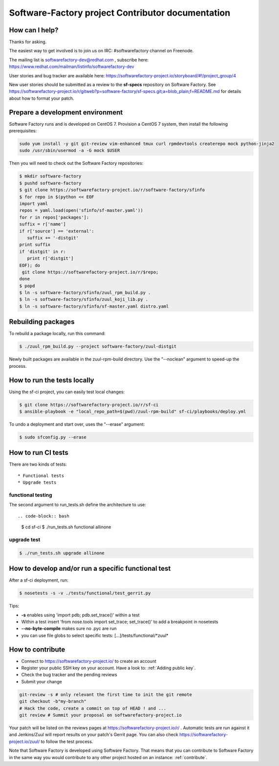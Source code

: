 ==================================================
Software-Factory project Contributor documentation
==================================================


How can I help?
---------------

Thanks for asking.

The easiest way to get involved is to join us on IRC: #softwarefactory channel on Freenode.

The mailing list is softwarefactory-dev@redhat.com , subscribe here: https://www.redhat.com/mailman/listinfo/softwarefactory-dev

User stories and bug tracker are available here: https://softwarefactory-project.io/storyboard/#!/project_group/4

New user stories should be submitted as a review to the **sf-specs** repository on Software Factory.
See https://softwarefactory-project.io/r/gitweb?p=software-factory/sf-specs.git;a=blob_plain;f=README.md for
details about how to format your patch.

Prepare a development environment
---------------------------------

Software Factory runs and is developed on CentOS 7. Provision a CentOS 7 system, then install the following prerequisites:

.. code-block:: bash

 sudo yum install -y git git-review vim-enhanced tmux curl rpmdevtools createrepo mock python-jinja2
 sudo /usr/sbin/usermod -a -G mock $USER

Then you will need to check out the Software Factory repositories:

.. code-block:: bash

 $ mkdir software-factory
 $ pushd software-factory
 $ git clone https://softwarefactory-project.io/r/software-factory/sfinfo
 $ for repo in $(python << EOF
 import yaml
 repos = yaml.load(open('sfinfo/sf-master.yaml'))
 for r in repos['packages']:
 suffix = r['name']
 if r['source'] == 'external':
    suffix += '-distgit'
 print suffix
 if 'distgit' in r:
    print r['distgit']
 EOF); do
  git clone https://softwarefactory-project.io/r/$repo;
 done
 $ popd
 $ ln -s software-factory/sfinfo/zuul_rpm_build.py .
 $ ln -s software-factory/sfinfo/zuul_koji_lib.py .
 $ ln -s software-factory/sfinfo/sf-master.yaml distro.yaml


Rebuilding packages
-------------------

To rebuild a package locally, run this command:

.. code-block:: bash

 $ ./zuul_rpm_build.py --project software-factory/zuul-distgit

Newly built packages are available in the zuul-rpm-build directory. Use
the "--noclean" argument to speed-up the process.


How to run the tests locally
----------------------------

Using the sf-ci project, you can easily test local changes:

.. code-block:: bash

 $ git clone https://softwarefactory-project.io/r/sf-ci
 $ ansible-playbook -e "local_repo_path=$(pwd)/zuul-rpm-build" sf-ci/playbooks/deploy.yml


To undo a deployment and start over, uses the "--erase" argument:

.. code-block:: bash

 $ sudo sfconfig.py --erase


How to run CI tests
-------------------

There are two kinds of tests::

* Functional tests
* Upgrade tests


functional testing
..................

The second argument to run_tests.sh define the architecture to use::

.. code-block:: bash

 $ cd sf-ci
 $ ./run_tests.sh functional allinone


upgrade test
............

.. code-block:: bash

 $ ./run_tests.sh upgrade allinone



How to develop and/or run a specific functional test
----------------------------------------------------

After a sf-ci deployment, run:

.. code-block:: bash

 $ nosetests -s -v ./tests/functional/test_gerrit.py

Tips:

* **-s** enables using 'import pdb; pdb.set_trace()' within a test
* Within a test insert 'from nose.tools import set_trace; set_trace()' to add a breakpoint in nosetests
* **--no-byte-compile** makes sure no .pyc are run
* you can use file globs to select specific tests: [...]/tests/functional/\*zuul\*



How to contribute
-----------------

* Connect to https://softwarefactory-project.io/ to create an account
* Register your public SSH key on your account. Have a look to: :ref:`Adding public key`.
* Check the bug tracker and the pending reviews
* Submit your change

.. code-block:: bash

  git-review -s # only relevant the first time to init the git remote
  git checkout -b"my-branch"
  # Hack the code, create a commit on top of HEAD ! and ...
  git review # Summit your proposal on softwarefactory-project.io

Your patch will be listed on the reviews pages at https://softwarefactory-project.io/r/ .
Automatic tests are run against it and Jenkins/Zuul will
report results on your patch's Gerrit page. You can
also check https://softwarefactory-project.io/zuul/ to follow the test process.

Note that Software Factory is developed using Software Factory. That means that you can
contribute to Software Factory in the same way you would contribute to any other project hosted
on an instance: :ref:`contribute`.

